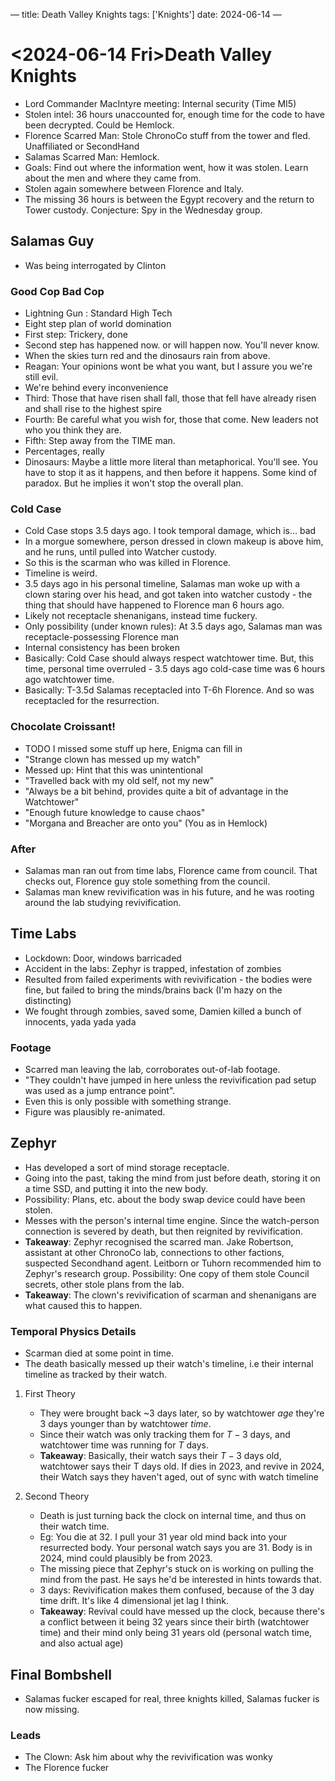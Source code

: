 ---
title: Death Valley Knights
tags: ['Knights']
date: 2024-06-14
---

* <2024-06-14 Fri>Death Valley Knights

- Lord Commander MacIntyre meeting: Internal security (Time MI5)
- Stolen intel: 36 hours unaccounted for, enough time for the code to have been decrypted. Could be Hemlock.
- Florence Scarred Man: Stole ChronoCo stuff from the tower and fled. Unaffiliated or SecondHand
- Salamas Scarred Man: Hemlock.
- Goals: Find out where the information went, how it was stolen. Learn about the men and where they came from.
- Stolen again somewhere between Florence and Italy.
- The missing 36 hours is between the Egypt recovery and the return to Tower custody. Conjecture: Spy in the Wednesday group.

** Salamas Guy
- Was being interrogated by Clinton

*** Good Cop Bad Cop
- Lightning Gun : Standard High Tech
- Eight step plan of world domination
- First step: Trickery, done
- Second step has happened now. or will happen now. You'll never know.
- When the skies turn red and the dinosaurs rain from above.
- Reagan: Your opinions wont be what you want, but I assure you we're still evil.
- We're behind every inconvenience
- Third: Those that have risen shall fall, those that fell have already risen and shall rise to the highest spire
- Fourth: Be careful what you wish for, those that come. New leaders not who you think they are.
- Fifth: Step away from the TIME man.
- Percentages, really
- Dinosaurs: Maybe a little more literal than metaphorical. You'll see. You have to stop it as it happens, and then before it happens. Some kind of paradox. But he implies it won't stop the overall plan.

*** Cold Case
- Cold Case stops 3.5 days ago. I took temporal damage, which is... bad
- In a morgue somewhere, person dressed in clown makeup is above him, and he runs, until pulled into Watcher custody.
- So this is the scarman who was killed in Florence.
- Timeline is weird.
- 3.5 days ago in his personal timeline, Salamas man woke up with a clown staring over his head, and got taken into watcher custody - the thing that should have happened to Florence man 6 hours ago.
- Likely not receptacle shenanigans, instead time fuckery.
- Only possibility (under known rules): At 3.5 days ago, Salamas man was receptacle-possessing Florence man
- Internal consistency has been broken
- Basically: Cold Case should always respect watchtower time. But, this time, personal time overruled - 3.5 days ago cold-case time was 6 hours ago watchtower time.
- Basically: T-3.5d Salamas receptacled into T-6h Florence. And so was receptacled for the resurrection.

*** Chocolate Croissant!
- TODO I missed some stuff up here, Enigma can fill in
- "Strange clown has messed up my watch"
- Messed up: Hint that this was unintentional
- "Travelled back with my old self, not my new"
- "Always be a bit behind, provides quite a bit of advantage in the Watchtower"
- "Enough future knowledge to cause chaos"
- "Morgana and Breacher are onto you" (You as in Hemlock)

*** After
- Salamas man ran out from time labs, Florence came from council. That checks out, Florence guy stole something from the council.
- Salamas man knew revivification was in his future, and he was rooting around the lab studying revivification.

** Time Labs
- Lockdown: Door, windows barricaded
- Accident in the labs: Zephyr is trapped, infestation of zombies
- Resulted from failed experiments with revivification - the bodies were fine, but failed to bring the minds/brains back (I'm hazy on the distincting)
- We fought through zombies, saved some, Damien killed a bunch of innocents, yada yada yada

*** Footage
- Scarred man leaving the lab, corroborates out-of-lab footage.
- "They couldn't have jumped in here unless the revivification pad setup was used as a jump entrance point".
- Even this is only possible with something strange.
- Figure was plausibly re-animated.

** Zephyr
- Has developed a sort of mind storage receptacle.
- Going into the past, taking the mind from just before death, storing it on a time SSD, and putting it into the new body.
- Possibility: Plans, etc. about the body swap device could have been stolen.
- Messes with the person's internal time engine. Since the watch-person connection is severed by death, but then reignited by revivification.
- *Takeaway*: Zephyr recognised the scarred man. Jake Robertson, assistant at other ChronoCo lab, connections to other factions, suspected Secondhand agent. Leitborn or Tuhorn recommended him to Zephyr's research group. Possibility: One copy of them stole Council secrets, other stole plans from the lab.
- *Takeaway*: The clown's revivification of scarman and shenanigans are what caused this to happen.

*** Temporal Physics Details
- Scarman died at some point in time.
- The death basically messed up their watch's timeline, i.e their internal timeline as tracked by their watch.

**** First Theory
 - They were brought back ~3 days later, so by watchtower /age/ they're 3 days younger than by watchtower /time/.
 - Since their watch was only tracking them for $T-3$ days, and watchtower time was running for $T$ days.
 - *Takeaway*: Basically, their watch says their $T-3$ days old, watchtower says their T days old. If dies in 2023, and revive in 2024, their Watch says they haven't aged, out of sync with watch timeline

**** Second Theory
- Death is just turning back the clock on internal time, and thus on their watch time.
- Eg: You die at 32. I pull your 31 year old mind back into your resurrected body. Your personal watch says you are 31. Body is in 2024, mind could plausibly be from 2023.
- The missing piece that Zephyr's stuck on is working on pulling the mind from the past. He says he'd be interested in hints towards that.
- 3 days: Revivification makes them confused, because of the 3 day time drift. It's like 4 dimensional jet lag I think.
- *Takeaway*: Revival could have messed up the clock, because there's a conflict between it being $32$ years since their birth (watchtower time) and their mind only being $31$ years old (personal watch time, and also actual age)


** Final Bombshell
- Salamas fucker escaped for real, three knights killed, Salamas fucker is now missing.

*** Leads
- The Clown: Ask him about why the revivification was wonky
- The Florence fucker
